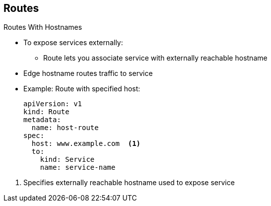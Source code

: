 :noaudio:
== Routes


.Routes With Hostnames

* To expose services externally:
** Route lets you associate service with externally reachable hostname
* Edge hostname routes traffic to service

* Example: Route with specified host:
+
[source,yaml]
----
apiVersion: v1
kind: Route
metadata:
  name: host-route
spec:
  host: www.example.com  <1>
  to:
    kind: Service
    name: service-name
----

<1> Specifies externally reachable hostname used to expose service


ifdef::showscript[]

=== Transcript

To expose services externally, an OpenShift Enterprise route lets you associate
 a service with an externally reachable hostname.

The example here shows a route with a specified host.

. This specifies the externally reachable hostname used to expose a service.

endif::showscript[]
